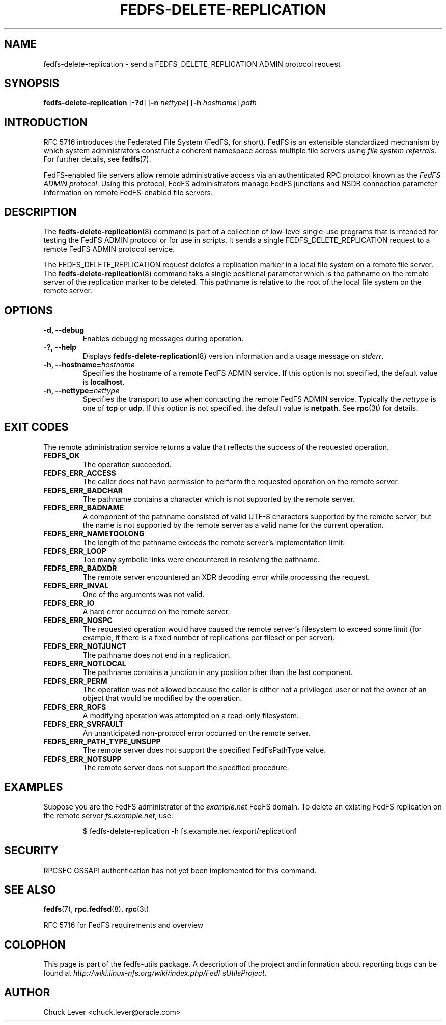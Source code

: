 .\"@(#)fedfs-delete-replication.8"
.\"
.\" @file doc/man/fedfs-delete-replication.8
.\" @brief man page for fedfs-delete-replication client command
.\"

.\"
.\" Copyright 2011 Oracle.  All rights reserved.
.\"
.\" This file is part of fedfs-utils.
.\"
.\" fedfs-utils is free software; you can redistribute it and/or modify
.\" it under the terms of the GNU General Public License version 2.0 as
.\" published by the Free Software Foundation.
.\"
.\" fedfs-utils is distributed in the hope that it will be useful, but
.\" WITHOUT ANY WARRANTY; without even the implied warranty of
.\" MERCHANTABILITY or FITNESS FOR A PARTICULAR PURPOSE.  See the
.\" GNU General Public License version 2.0 for more details.
.\"
.\" You should have received a copy of the GNU General Public License
.\" version 2.0 along with fedfs-utils.  If not, see:
.\"
.\"	http://www.gnu.org/licenses/old-licenses/gpl-2.0.txt
.\"
.TH FEDFS-DELETE-REPLICATION 8 "@publication-date@"
.SH NAME
fedfs-delete-replication \- send a FEDFS_DELETE_REPLICATION ADMIN protocol request
.SH SYNOPSIS
.B fedfs-delete-replication
.RB [ \-?d ]
.RB [ \-n
.IR nettype ]
.RB [ \-h
.IR hostname ]
.I path
.SH INTRODUCTION
RFC 5716 introduces the Federated File System (FedFS, for short).
FedFS is an extensible standardized mechanism
by which system administrators construct
a coherent namespace across multiple file servers using
.IR "file system referrals" .
For further details, see
.BR fedfs (7).
.P
FedFS-enabled file servers allow remote administrative access via an
authenticated RPC protocol known as the
.IR "FedFS ADMIN protocol" .
Using this protocol, FedFS administrators manage
FedFS junctions and NSDB connection parameter information
on remote FedFS-enabled file servers.
.SH DESCRIPTION
The
.BR fedfs-delete-replication (8)
command is part of a collection of low-level single-use programs
that is intended for testing the FedFS ADMIN protocol or for use in scripts.
It sends a single FEDFS_DELETE_REPLICATION request to a remote
FedFS ADMIN protocol service.
.P
The FEDFS_DELETE_REPLICATION request deletes a replication marker
in a local file system on a remote file server.
The
.BR fedfs-delete-replication (8)
command taks a single positional parameter which is the
pathname on the remote server of the replication marker to be deleted.
This pathname is relative to the root
of the local file system on the remote server.
.SH OPTIONS
.IP "\fB\-d, \-\-debug"
Enables debugging messages during operation.
.IP "\fB\-?, \-\-help"
Displays
.BR fedfs-delete-replication (8)
version information and a usage message on
.IR stderr .
.IP "\fB\-h, \-\-hostname=\fIhostname\fP"
Specifies the hostname of a remote FedFS ADMIN service.
If this option is not specified, the default value is
.BR localhost .
.IP "\fB\-n, \-\-nettype=\fInettype\fP"
Specifies the transport to use when contacting the remote FedFS ADMIN service.
Typically the
.I nettype
is one of
.B tcp
or
.BR udp .
If this option is not specified, the default value is
.BR netpath .
See
.BR rpc (3t)
for details.
.SH EXIT CODES
The remote administration service returns a value that reflects the
success of the requested operation.
.TP
.B FEDFS_OK
The operation succeeded.
.TP
.B FEDFS_ERR_ACCESS
The caller does not have permission to perform the requested operation
on the remote server.
.TP
.B FEDFS_ERR_BADCHAR
The pathname contains a character which is not
supported by the remote server.
.TP
.B FEDFS_ERR_BADNAME
A component of the pathname consisted of valid UTF-8 characters
supported by the remote server,
but the name is not supported by the remote server
as a valid name for the current operation.
.TP
.B FEDFS_ERR_NAMETOOLONG
The length of the pathname exceeds the remote server’s implementation limit.
.TP
.B FEDFS_ERR_LOOP
Too many symbolic links were encountered in resolving the pathname.
.TP
.B FEDFS_ERR_BADXDR
The remote server encountered an XDR decoding error while
processing the request.
.TP
.B FEDFS_ERR_INVAL
One of the arguments was not valid.
.TP
.B FEDFS_ERR_IO
A hard error occurred on the remote server.
.TP
.B FEDFS_ERR_NOSPC
The requested operation would have caused the remote
server’s filesystem to exceed some limit (for example, if there is
a fixed number of replications per fileset or per server).
.TP
.B FEDFS_ERR_NOTJUNCT
The pathname does not end in a replication.
.TP
.B FEDFS_ERR_NOTLOCAL
The pathname contains a junction in any position other than the last component.
.TP
.B FEDFS_ERR_PERM
The operation was not allowed because the caller is
either not a privileged user or not the owner of an object that
would be modified by the operation.
.TP
.B FEDFS_ERR_ROFS
A modifying operation was attempted on a read-only filesystem.
.TP
.B FEDFS_ERR_SVRFAULT
An unanticipated non-protocol error occurred on the remote server.
.TP
.B FEDFS_ERR_PATH_TYPE_UNSUPP
The remote server does not support the specified FedFsPathType value.
.TP
.B FEDFS_ERR_NOTSUPP
The remote server does not support the specified procedure.
.SH EXAMPLES
Suppose you are the FedFS administrator of the
.I example.net
FedFS domain.
To delete an existing FedFS replication on the remote server
.IR fs.example.net ,
use:
.RS
.sp
$ fedfs-delete-replication -h fs.example.net /export/replication1
.SH SECURITY
RPCSEC GSSAPI authentication has not yet been implemented for this command.
.SH "SEE ALSO"
.BR fedfs (7),
.BR rpc.fedfsd (8),
.BR rpc (3t)
.sp
RFC 5716 for FedFS requirements and overview
.SH COLOPHON
This page is part of the fedfs-utils package.
A description of the project and information about reporting bugs
can be found at
.IR http://wiki.linux-nfs.org/wiki/index.php/FedFsUtilsProject .
.SH "AUTHOR"
Chuck Lever <chuck.lever@oracle.com>
